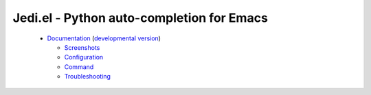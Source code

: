 ============================================
 Jedi.el - Python auto-completion for Emacs
============================================

   * `Documentation <http://tkf.github.io/emacs-jedi/released>`_
     (`developmental version <http://tkf.github.io/emacs-jedi/latest>`_)

     * `Screenshots <http://tkf.github.io/emacs-jedi/released#screenshots>`_
     * `Configuration <http://tkf.github.io/emacs-jedi/released#configuration>`_
     * `Command <http://tkf.github.io/emacs-jedi/released#command>`_
     * `Troubleshooting <http://tkf.github.io/emacs-jedi/released#troubleshooting>`_
